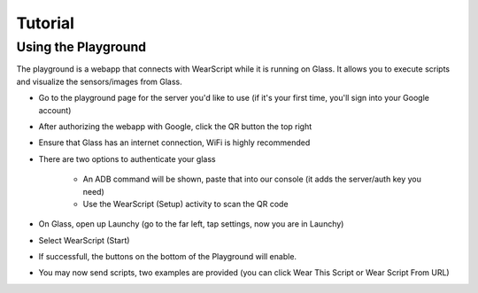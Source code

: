 Tutorial
========

Using the Playground
---------------------
The playground is a webapp that connects with WearScript while it is running on Glass.  It allows you to execute scripts and visualize the sensors/images from Glass.


* Go to the playground page for the server you'd like to use (if it's your first time, you'll sign into your Google account)
* After authorizing the webapp with Google, click the QR button the top right
* Ensure that Glass has an internet connection, WiFi is highly recommended
* There are two options to authenticate your glass

    * An ADB command will be shown, paste that into our console (it adds the server/auth key you need)
    * Use the WearScript (Setup) activity to scan the QR code

* On Glass, open up Launchy (go to the far left, tap settings, now you are in Launchy)
* Select WearScript (Start)
* If successfull, the buttons on the bottom of the Playground will enable.
* You may now send scripts, two examples are provided (you can click Wear This Script or Wear Script From URL)


